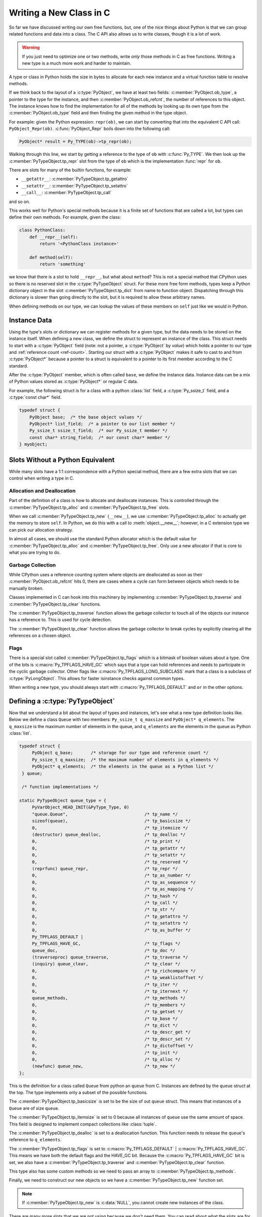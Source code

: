 Writing a New Class in C
========================

So far we have discussed writing our own free functions, but, one of the nice
things about Python is that we can group related functions and data into a
class. The C API also allows us to write classes, though it is a lot of work.

.. warning::

   If you just need to optimize one or two methods, write *only* those methods
   in C as free functions. Writing a new type is a much more work and harder to
   maintain.

A type or class in Python holds the size in bytes to allocate for each new
instance and a virtual function table to resolve methods.

If we think back to the layout of a :c:type:`PyObject`, we have at least two
fields: :c:member:`PyObject.ob_type`, a pointer to the type for the instance,
and then :c:member:`PyObject.ob_refcnt`, the number of references to this
object. The instance knows how to find the implementation for all of the methods
by looking up its own type from the :c:member:`PyObject.ob_type` field and then
finding the given method in the type object.

For example: given the Python expression: ``repr(ob)``, we can start by
converting that into the equivalent C API call:
``PyObject_Repr(ob)``. :c:func:`PyObject_Repr` boils down into the following
call:

.. code-block:: c

   PyObject* result = Py_TYPE(ob)->tp_repr(ob);

Walking through this line, we start by getting a reference to the type of ``ob``
with :c:func:`Py_TYPE`. We then look up the :c:member:`PyTypeObject.tp_repr` slot
from the type of ``ob`` which is the implementation :func:`repr` for ``ob``.

There are slots for many of the builtin functions, for example:

- ``__getattr__``: :c:member:`PyTypeObject.tp_getattro`
- ``__setattr__``: :c:member:`PyTypeObject.tp_setattro`
- ``__call__``: :c:member:`PyTypeObject.tp_call`

and so on.

This works well for Python's special methods because it is a finite set of
functions that are called a lot, but types can define their own methods. For
example, given the class:

.. code-block:: python

   class PythonClass:
       def __repr__(self):
           return '<PythonClass instance>'

       def method(self):
           return 'something'

we know that there is a slot to hold ``__repr__``, but what about
``method``? This is not a special method that CPython uses so there is no
reserved slot in the :c:type:`PyTypeObject` struct. For these more free form
methods, types keep a Python dictionary object in the slot
:c:member:`PyTypeObject.tp_dict` from name to function object. Dispatching
through this dictionary is slower than going directly to the slot, but it is
required to allow these arbitrary names.

When defining methods on our type, we can lookup the values of these members on
``self`` just like we would in Python.

Instance Data
-------------

Using the type's slots or dictionary we can register methods for a given type,
but the data needs to be stored on the instance itself. When defining a new
class, we define the struct to represent an instance of the class. This struct
needs to start with a :c:type:`PyObject` field (note: not a pointer, a
:c:type:`PyObject` by *value*) which holds a pointer to our type and
:ref:`reference count <ref-count>`. Starting our struct with a
:c:type:`PyObject` makes it safe to cast to and from :c:type:`PyObject*` because
a pointer to a struct is equivalent to a pointer to its first member according
to the C standard.

After the :c:type:`PyObject` member, which is often called ``base``, we define
the instance data. Instance data can be a mix of Python values stored as
:c:type:`PyObject*` or regular C data.

For example, the following struct is for a class with a python :class:`list`
field, a :c:type:`Py_ssize_t` field, and a :c:type:`const char*` field.

.. code-block:: c

   typedef struct {
       PyObject base;  /* the base object values */
       PyObject* list_field;  /* a pointer to our list member */
       Py_ssize_t ssize_t_field;  /* our Py_ssize_t member */
       const char* string_field;  /* our const char* member */
   } myobject;

Slots Without a Python Equivalent
---------------------------------

While many slots have a 1:1 correspondence with a Python special method, there
are a few extra slots that we can control when writing a type in C.

Allocation and Deallocation
~~~~~~~~~~~~~~~~~~~~~~~~~~

Part of the definition of a class is how to allocate and deallocate
instances. This is controlled through the :c:member:`PyTypeObject.tp_alloc` and
:c:member:`PyTypeObject.tp_free` slots.

When we call :c:member:`PyTypeObject.tp_new` (``__new__``), we use
:c:member:`PyTypeObject.tp_alloc` to actually get the memory to store
``self``. In Python, we do this with a call to :meth:`object.__new__`; however,
in a C extension type we can pick our allocation strategy.

In almost all cases, we should use the standard Python allocator which is the
default value for :c:member:`PyTypeObject.tp_alloc` and
:c:member:`PyTypeObject.tp_free`. Only use a new allocator if that is core to
what you are trying to do.

Garbage Collection
~~~~~~~~~~~~~~~~~~

While CPython uses a reference counting system where objects are deallocated as
soon as their :c:member:`PyObject.ob_refcnt` hits 0, there are cases where a
cycle can form between objects which needs to be manually broken.

Classes implemented in C can hook into this machinery by implementing
:c:member:`PyTypeObject.tp_traverse` and :c:member:`PyTypeObject.tp_clear`
functions.

The :c:member:`PyTypeObject.tp_traverse` function allows the garbage collector
to touch all of the objects our instance has a reference to. This is used for
cycle detection.

The :c:member:`PyTypeObject.tp_clear` function allows the garbage collector to
break cycles by explicitly clearing all the references on a chosen object.

Flags
~~~~~

There is a special slot called :c:member:`PyTypeObject.tp_flags` which is a
bitmask of boolean values about a type. One of the bits is
:c:macro:`Py_TPFLAGS_HAVE_GC` which says that a type can hold references and
needs to participate in the cyclic garbage collector. Other flags like
:c:macro:`Py_TPFLAGS_LONG_SUBCLASS` mark that a class is a subclass of
:c:type:`PyLongObject`. This allows for faster isinstance checks against common
types.

When writing a new type, you should always start with
:c:macro:`Py_TPFLAGS_DEFAULT` and ``or`` in the other options.

Defining a :c:type:`PyTypeObject`
---------------------------------

Now that we understand a bit about the layout of types and instances, let's see
what a new type definition looks like. Below we define a class ``Queue`` with
two members: ``Py_ssize_t q_maxsize`` and ``PyObject* q_elements``. The
``q_maxsize`` is the maximum number of elements in the queue, and ``q_elements``
are the elements in the queue as Python :class:`list`.

.. code-block:: c

   typedef struct {
        PyObject q_base;       /* storage for our type and reference count */
        Py_ssize_t q_maxsize;  /* the maximum number of elements in q_elements */
        PyObject* q_elements;  /* the elements in the queue as a Python list */
    } queue;

    /* function implementations */

   static PyTypeObject queue_type = {
        PyVarObject_HEAD_INIT(&PyType_Type, 0)
        "queue.Queue",                              /* tp_name */
        sizeof(queue),                              /* tp_basicsize */
        0,                                          /* tp_itemsize */
        (destructor) queue_dealloc,                 /* tp_dealloc */
        0,                                          /* tp_print */
        0,                                          /* tp_getattr */
        0,                                          /* tp_setattr */
        0,                                          /* tp_reserved */
        (reprfunc) queue_repr,                      /* tp_repr */
        0,                                          /* tp_as_number */
        0,                                          /* tp_as_sequence */
        0,                                          /* tp_as_mapping */
        0,                                          /* tp_hash */
        0,                                          /* tp_call */
        0,                                          /* tp_str */
        0,                                          /* tp_getattro */
        0,                                          /* tp_setattro */
        0,                                          /* tp_as_buffer */
        Py_TPFLAGS_DEFAULT |
        Py_TPFLAGS_HAVE_GC,                         /* tp_flags */
        queue_doc,                                  /* tp_doc */
        (traverseproc) queue_traverse,              /* tp_traverse */
        (inquiry) queue_clear,                      /* tp_clear */
        0,                                          /* tp_richcompare */
        0,                                          /* tp_weaklistoffset */
        0,                                          /* tp_iter */
        0,                                          /* tp_iternext */
        queue_methods,                              /* tp_methods */
        0,                                          /* tp_members */
        0,                                          /* tp_getset */
        0,                                          /* tp_base */
        0,                                          /* tp_dict */
        0,                                          /* tp_descr_get */
        0,                                          /* tp_descr_set */
        0,                                          /* tp_dictoffset */
        0,                                          /* tp_init */
        0,                                          /* tp_alloc */
        (newfunc) queue_new,                        /* tp_new */
   };

This is the definition for a class called ``Queue`` from python an ``queue``
from C. Instances are defined by the ``queue`` struct at the top. The type
implements only a subset of the possible functions.

The :c:member:`PyTypeObject.tp_basicsize` is set to be the size of out ``queue``
struct. This means that instances of a ``Queue`` are of size ``queue``.

The :c:member:`PyTypeObject.tp_itemsize` is set to 0 because all instances of
``queue`` use the same amount of space. This field is designed to implement
compact collections like :class:`tuple`.

The :c:member:`PyTypeObject.tp_dealloc` is set to a deallocation function. This
function needs to release the ``queue``\'s reference to ``q_elements``.

The :c:member:`PyTypeObject.tp_flags` is set to :c:macro:`Py_TPFLAGS_DEFAULT` |
:c:macro:`Py_TPFLAGS_HAVE_GC`. This means we have both the default flags and the
HAVE_GC bit. Because the :c:macro:`Py_TPFLAGS_HAVE_GC` bit is set, we also have
a :c:member:`PyTypeObject.tp_traverse` and :c:member:`PyTypeObject.tp_clear`
function.

This type also has some custom methods so we need to pass an array to
:c:member:`PyTypeObject.tp_methods`.

Finally, we need to construct our new objects so we have a
:c:member:`PyTypeObject.tp_new` function set.

.. note::

   If :c:member:`PyTypeObject.tp_new` is :c:data:`NULL`, you cannot create new
   instances of the class.

There are many more slots that we are not using because we don't need them. You
can read about what the slots are for in the docs for :c:type:`PyTypeObject`.

Readying a Type
---------------

Our ``queue_type`` struct has a lot of :c:data:`NULL` members because we want to
inherit their value from our base class, which in this case is
:class:`object`. Looking back at the code in :c:func:`PyObject_Repr` above, you
can see that we are not doing a :c:data:`NULL` check or class traversal, we just
get the :c:member:`PyTypeObject.tp_repr` and call it. In order to avoid these
checks Python has a function called :c:func:`PyType_Ready` which copies the
slots down from the base class. This function also copies any methods that are
stored in the :c:member:`PyTypeObject.tp_dict`.

To ready a type, call :c:func:`PyType_Ready` in the :c:macro:`PyMODINIT_FUNC`
for the module defining the class.

Implement ``Queue.push`` and ``Queue.pop``
------------------------------------------

As an exercise, implement for ``Queue.push`` and ``Queue.pop``. Try to
implement these functions using the :c:type:`PyListObject` API functions.

Use :c:func:`PyArg_ParseTupleAndKeywords` to accept arguments for
``Queue.push``. ``Queue.pop`` should use :c:macro:`METH_NOARGS` and just accept
``self``.

Remember to check for exceptions after calling API functions.
